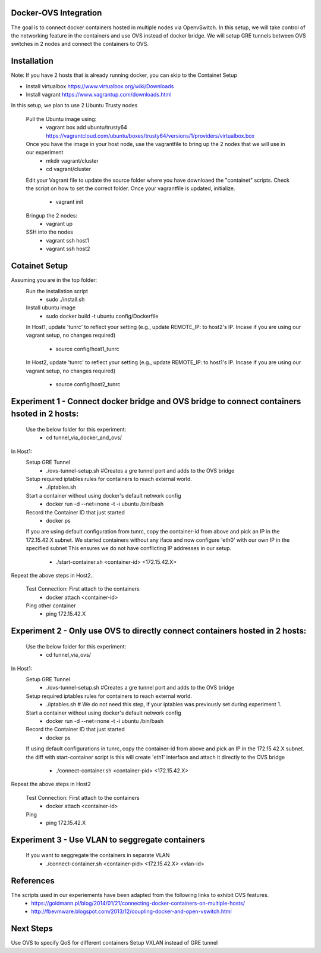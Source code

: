 Docker-OVS Integration
==========

The goal is to connect docker containers hosted in multiple nodes via OpenvSwitch.
In this setup, we will take control of the networking feature in the containers and use OVS instead of docker bridge.
We will setup GRE tunnels between OVS switches in 2 nodes and connect the containers to OVS.

Installation
===========
Note: If you have 2 hosts that is already running docker, you can skip to the Containet Setup

- Install virtualbox https://www.virtualbox.org/wiki/Downloads
- Install vagrant https://www.vagrantup.com/downloads.html

In this setup, we plan to use 2 Ubuntu Trusty nodes

    Pull the Ubuntu image using:
        - vagrant box add ubuntu/trusty64 https://vagrantcloud.com/ubuntu/boxes/trusty64/versions/1/providers/virtualbox.box
    Once you have the image in your host node, use the vagrantfile to bring up the 2 nodes that we will use in our experiment
        - mkdir vagrant/cluster
        - cd vagrant/cluster
    Edit your Vagrant file to update the source folder where you have downloaed the "containet" scripts.
    Check the script on how to set the correct folder. Once your vagrantfile is updated, initialize.
        - vagrant init
    Bringup the 2 nodes:
        - vagrant up
    SSH into the nodes
        - vagrant ssh host1
        - vagrant ssh host2

Cotainet Setup
=======

Assuming you are in the top folder:
    Run the installation script
        - sudo ./install.sh
    Install ubuntu image
        - sudo docker build -t ubuntu config/Dockerfile
    In Host1, update 'tunrc' to reflect your setting (e.g., update REMOTE_IP: to host2's IP.
    Incase if you are using our vagrant setup, no changes required)
        - source config/host1_tunrc
    In Host2, update 'tunrc' to reflect your setting (e.g., update REMOTE_IP: to host1's IP.
    Incase if you are using our vagrant setup, no changes required)
        - source config/host2_tunrc


Experiment 1 - Connect docker bridge and OVS bridge to connect containers hsoted in 2 hosts:
=======
    Use the below folder for this experiment:
        - cd tunnel_via_docker_and_ovs/

In Host1:
    Setup GRE Tunnel
        - ./ovs-tunnel-setup.sh #Creates a gre tunnel port and adds to the OVS bridge

    Setup required iptables rules for containers to reach external world.
        - ./iptables.sh

    Start a container without using docker's default network config
        - docker run -d --net=none -t -i ubuntu /bin/bash

    Record the Container ID that just started
        - docker ps

    If you are using default configuration from tunrc, copy the container-id from above and pick an IP in the 172.15.42.X subnet.
    We started containers without any iface and now configure 'eth0' with our own IP in the specified subnet
    This ensures we do not have conflicting IP addresses in our setup.
        - ./start-container.sh <container-id> <172.15.42.X>

Repeat the above steps in Host2..

    Test Connection: First attach to the containers
        - docker attach <container-id>

    Ping other container
        - ping 172.15.42.X


Experiment 2 - Only use OVS to directly connect containers hosted in 2 hosts:
=======
    Use the below folder for this experiment:
        - cd tunnel_via_ovs/

In Host1:
    Setup GRE Tunnel
        - ./ovs-tunnel-setup.sh #Creates a gre tunnel port and adds to the OVS bridge

    Setup required iptables rules for containers to reach external world.
        - ./iptables.sh # We do not need this step, if your iptables was previously set during experiment 1.

    Start a container without using docker's default network config
        - docker run -d --net=none -t -i ubuntu /bin/bash

    Record the Container ID that just started
        - docker ps

    If using default configurations in tunrc, copy the container-id from above and pick an IP in the 172.15.42.X subnet.
    the diff with start-container script is this will create 'eth1' interface and attach it directly to the OVS bridge
        - ./connect-container.sh <container-pid> <172.15.42.X>

Repeat the above steps in Host2

    Test Connection: First attach to the containers
        - docker attach <container-id>
    Ping
        - ping 172.15.42.X

Experiment 3 - Use VLAN to seggregate containers 
=======
    If you want to seggregate the containers in separate VLAN
        - ./connect-container.sh <container-pid> <172.15.42.X> <vlan-id>

References
=======
The scripts used in our experiements have been adapted from the following links to exhibit OVS features.
    - https://goldmann.pl/blog/2014/01/21/connecting-docker-containers-on-multiple-hosts/
    - http://fbevmware.blogspot.com/2013/12/coupling-docker-and-open-vswitch.html

Next Steps
=======
Use OVS to specify QoS for different containers
Setup VXLAN instead of GRE tunnel

